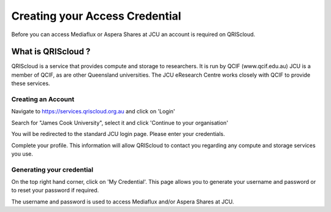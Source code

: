 Creating your Access Credential
===============================

Before you can access Mediaflux or Aspera Shares at JCU an account is required on QRIScloud.

What is QRIScloud ?
```````````````````

QRIScloud is a service that provides compute and storage to researchers. It is run by QCIF (www.qcif.edu.au)
JCU is a member of QCIF, as are other Queensland universities. The JCU eResearch Centre works closely
with QCIF to provide these services.

Creating an Account
-------------------

Navigate to https://services.qriscloud.org.au and click on 'Login'

.. image:: _static/QRIScloud_login.png
   :width: 100%
   :alt: Login page for QRIScloud services

Search for "James Cook University", select it and click 'Continue to your organisation'

.. image:: _static/QRIScloud_AAF.png
   :width: 100%
   :alt: Select your organisation

You will be redirected to the standard JCU login page. Please enter your credentials.

.. image:: _static/JCU_cas.png
   :width: 100%
   :alt: Select your organisation

Complete your profile. This information will allow QRIScloud to contact you regarding
any compute and storage services you use.

.. image:: _static/QRIScloud_profile.png
   :width: 100%
   :alt: QRIScloud profile form


Generating your credential
--------------------------

On the top right hand corner, click on 'My Credential'.
This page allows you to generate your username and password or to reset your password if required.

.. image:: _static/QRIScloud_QSAC.png
   :width: 100%
   :alt: QRIScloud Service Access Credential

The username and password is used to access Mediaflux and/or Aspera Shares at JCU.
